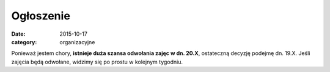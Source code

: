 Ogłoszenie
==========


:date: 2015-10-17
:category: organizacyjne

Ponieważ jestem chory, **istnieje duża szansa odwołania zajęc w dn. 20.X**,
ostateczną decyzję podejmę dn. 19.X. Jeśli zajęcia będą odwołane, widzimy
się po prostu w kolejnym tygodniu.


